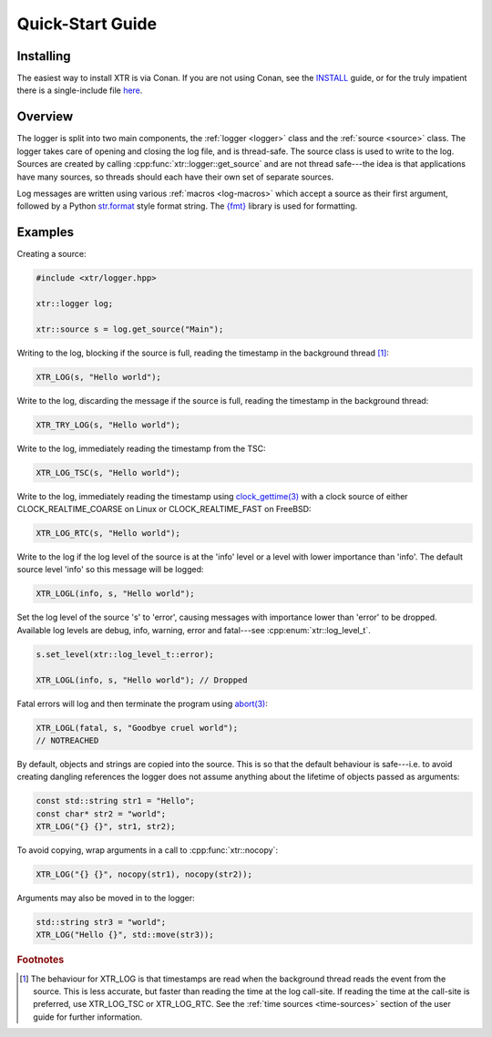.. title:: XTR Logger Quick-Start Guide

Quick-Start Guide
=================

Installing
----------

The easiest way to install XTR is via Conan. If you are not using Conan, see the
`INSTALL <https://github.com/choll/xtr/blob/master/INSTALL.md>`__ guide, or for the
truly impatient there is a single-include file
`here <https://github.com/choll/xtr/blob/master/single_include/xtr/logger.hpp>`__.

Overview
--------

The logger is split into two main components, the :ref:`logger <logger>` class
and the :ref:`source <source>` class. The logger takes care of opening and closing the log file,
and is thread-safe. The source class is used to write to the log. Sources are
created by calling :cpp:func:`xtr::logger::get_source` and are not thread
safe---the idea is that applications have many sources, so threads should each
have their own set of separate sources.

Log messages are written using various :ref:`macros <log-macros>` which accept
a source as their first argument, followed by a Python
`str.format <https://docs.python.org/3/library/string.html#formatstrings>`__
style format string. The `{fmt} <https://fmt.dev>`__ library is used for
formatting.

Examples
--------

Creating a source:

.. code-block:: c++

    #include <xtr/logger.hpp>

    xtr::logger log;

    xtr::source s = log.get_source("Main");

Writing to the log, blocking if the source is full, reading the timestamp
in the background thread [#timestamps]_:

.. code-block:: c++

    XTR_LOG(s, "Hello world");

Write to the log, discarding the message if the source is full, reading the
timestamp in the background thread:

.. code-block:: c++

    XTR_TRY_LOG(s, "Hello world");

Write to the log, immediately reading the timestamp from the TSC:

.. code-block:: c++

    XTR_LOG_TSC(s, "Hello world");

Write to the log, immediately reading the timestamp using
`clock_gettime(3) <https://www.man7.org/linux/man-pages/man3/clock_gettime.3.html>`__
with a clock source of either CLOCK_REALTIME_COARSE on Linux or CLOCK_REALTIME_FAST
on FreeBSD:

.. code-block:: c++

    XTR_LOG_RTC(s, "Hello world");

Write to the log if the log level of the source is at the 'info' level or a level
with lower importance than 'info'. The default source level 'info' so this
message will be logged:

.. code-block:: c++

    XTR_LOGL(info, s, "Hello world");

Set the log level of the source 's' to 'error', causing messages with importance
lower than 'error' to be dropped. Available log levels are debug, info, warning,
error and fatal---see :cpp:enum:`xtr::log_level_t`.

.. code-block:: c++

    s.set_level(xtr::log_level_t::error);

    XTR_LOGL(info, s, "Hello world"); // Dropped

Fatal errors will log and then terminate the program using
`abort(3) <https://www.man7.org/linux/man-pages/man3/abort.3.html>`__:

.. code-block:: c++

    XTR_LOGL(fatal, s, "Goodbye cruel world");
    // NOTREACHED

By default, objects and strings are copied into the source. This is so that the
default behaviour is safe---i.e. to avoid creating dangling references the
logger does not assume anything about the lifetime of objects passed as
arguments:

.. code-block:: c++

    const std::string str1 = "Hello";
    const char* str2 = "world";
    XTR_LOG("{} {}", str1, str2);

To avoid copying, wrap arguments in a call to :cpp:func:`xtr::nocopy`:

.. code-block:: c++

    XTR_LOG("{} {}", nocopy(str1), nocopy(str2));

Arguments may also be moved in to the logger:

.. code-block:: c++

    std::string str3 = "world";
    XTR_LOG("Hello {}", std::move(str3));

.. rubric:: Footnotes

.. [#timestamps] The behaviour for XTR_LOG is that timestamps are read when
                 the background thread reads the event from the source. This is
                 less accurate, but faster than reading the time at the log
                 call-site. If reading the time at the call-site is preferred,
                 use XTR_LOG_TSC or XTR_LOG_RTC. See the
                 :ref:`time sources <time-sources>` section of the user guide
                 for further information.
